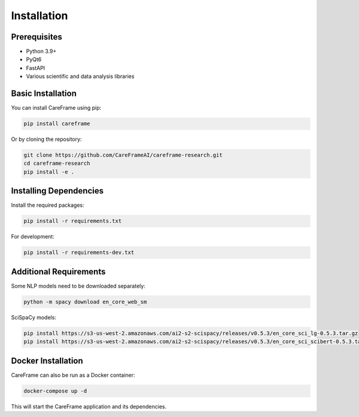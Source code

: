 Installation
============

Prerequisites
------------

- Python 3.9+
- PyQt6
- FastAPI
- Various scientific and data analysis libraries

Basic Installation
-----------------

You can install CareFrame using pip:

.. code-block:: bash

   pip install careframe

Or by cloning the repository:

.. code-block:: bash

   git clone https://github.com/CareFrameAI/careframe-research.git
   cd careframe-research
   pip install -e .

Installing Dependencies
----------------------

Install the required packages:

.. code-block:: bash

   pip install -r requirements.txt

For development:

.. code-block:: bash

   pip install -r requirements-dev.txt

Additional Requirements
----------------------

Some NLP models need to be downloaded separately:

.. code-block:: bash

   python -m spacy download en_core_web_sm

SciSpaCy models:

.. code-block:: bash

   pip install https://s3-us-west-2.amazonaws.com/ai2-s2-scispacy/releases/v0.5.3/en_core_sci_lg-0.5.3.tar.gz
   pip install https://s3-us-west-2.amazonaws.com/ai2-s2-scispacy/releases/v0.5.3/en_core_sci_scibert-0.5.3.tar.gz

Docker Installation
------------------

CareFrame can also be run as a Docker container:

.. code-block:: bash

   docker-compose up -d

This will start the CareFrame application and its dependencies. 